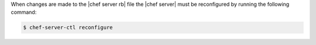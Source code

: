 .. The contents of this file may be included in multiple topics (using the includes directive).
.. The contents of this file should be modified in a way that preserves its ability to appear in multiple topics.


When changes are made to the |chef server rb| file the |chef server| must be reconfigured by running the following command:

.. code-block:: bash

   $ chef-server-ctl reconfigure
